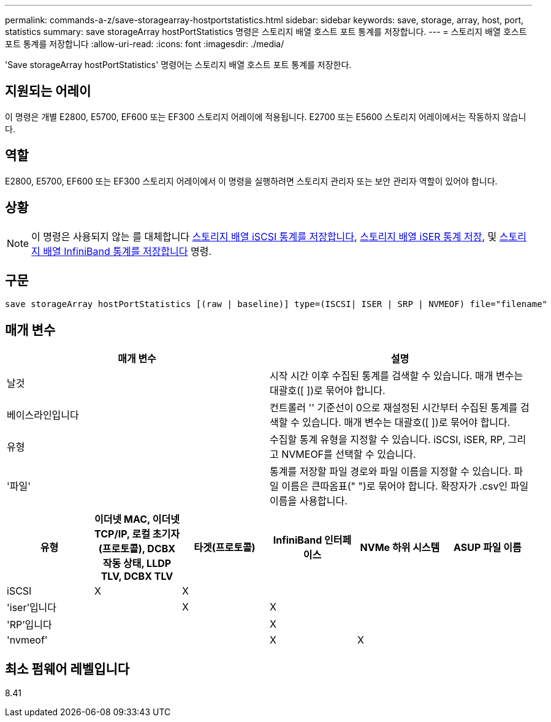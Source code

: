---
permalink: commands-a-z/save-storagearray-hostportstatistics.html 
sidebar: sidebar 
keywords: save, storage, array, host, port, statistics 
summary: save storageArray hostPortStatistics 명령은 스토리지 배열 호스트 포트 통계를 저장합니다. 
---
= 스토리지 배열 호스트 포트 통계를 저장합니다
:allow-uri-read: 
:icons: font
:imagesdir: ./media/


[role="lead"]
'Save storageArray hostPortStatistics' 명령어는 스토리지 배열 호스트 포트 통계를 저장한다.



== 지원되는 어레이

이 명령은 개별 E2800, E5700, EF600 또는 EF300 스토리지 어레이에 적용됩니다. E2700 또는 E5600 스토리지 어레이에서는 작동하지 않습니다.



== 역할

E2800, E5700, EF600 또는 EF300 스토리지 어레이에서 이 명령을 실행하려면 스토리지 관리자 또는 보안 관리자 역할이 있어야 합니다.



== 상황

[NOTE]
====
이 명령은 사용되지 않는 를 대체합니다 xref:save-storagearray-iscsistatistics.adoc[스토리지 배열 iSCSI 통계를 저장합니다], xref:save-storagearray-iserstatistics.adoc[스토리지 배열 iSER 통계 저장], 및 xref:save-storagearray-ibstats.adoc[스토리지 배열 InfiniBand 통계를 저장합니다] 명령.

====


== 구문

[listing]
----
save storageArray hostPortStatistics [(raw | baseline)] type=(ISCSI| ISER | SRP | NVMEOF) file="filename"
----


== 매개 변수

[cols="2*"]
|===
| 매개 변수 | 설명 


 a| 
날것
 a| 
시작 시간 이후 수집된 통계를 검색할 수 있습니다. 매개 변수는 대괄호([ ])로 묶어야 합니다.



 a| 
베이스라인입니다
 a| 
컨트롤러 '' 기준선이 0으로 재설정된 시간부터 수집된 통계를 검색할 수 있습니다. 매개 변수는 대괄호([ ])로 묶어야 합니다.



 a| 
유형
 a| 
수집할 통계 유형을 지정할 수 있습니다. iSCSI, iSER, RP, 그리고 NVMEOF를 선택할 수 있습니다.



 a| 
'파일'
 a| 
통계를 저장할 파일 경로와 파일 이름을 지정할 수 있습니다. 파일 이름은 큰따옴표(" ")로 묶어야 합니다. 확장자가 .csv인 파일 이름을 사용합니다.

|===
[cols="6*"]
|===
| 유형 | 이더넷 MAC, 이더넷 TCP/IP, 로컬 초기자(프로토콜), DCBX 작동 상태, LLDP TLV, DCBX TLV | 타겟(프로토콜) | InfiniBand 인터페이스 | NVMe 하위 시스템 | ASUP 파일 이름 


 a| 
iSCSI
 a| 
X
 a| 
X
 a| 
 a| 
 a| 



 a| 
'iser'입니다
 a| 
 a| 
X
 a| 
X
 a| 
 a| 



 a| 
'RP'입니다
 a| 
 a| 
 a| 
X
 a| 
 a| 



 a| 
'nvmeof'
 a| 
 a| 
 a| 
X
 a| 
X
 a| 

|===


== 최소 펌웨어 레벨입니다

8.41

